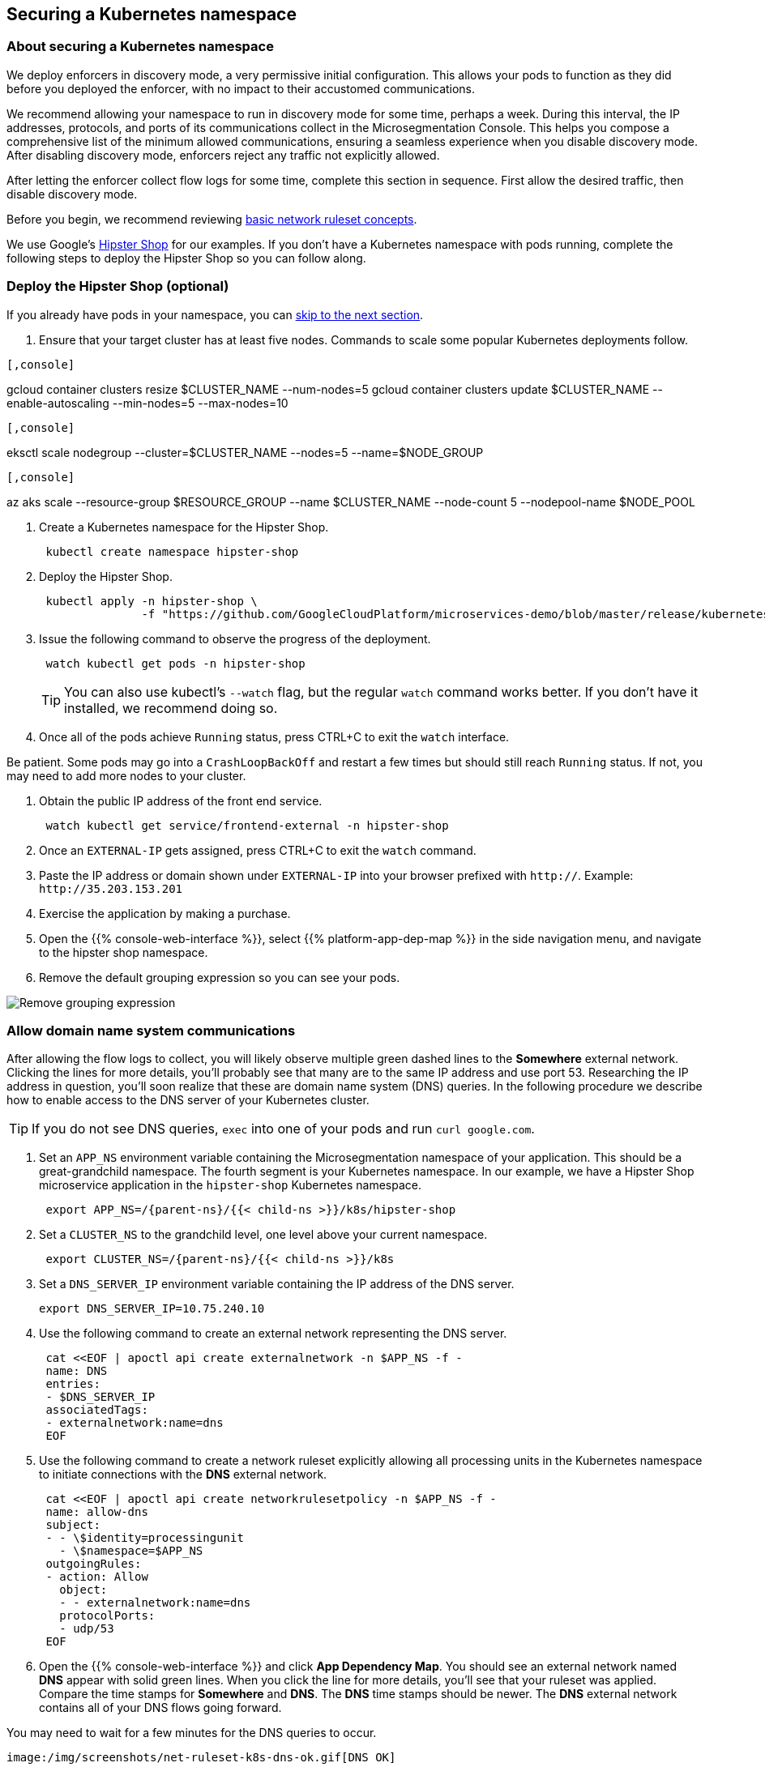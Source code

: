 == Securing a Kubernetes namespace

//'''
//
//title: Securing a Kubernetes namespace
//type: single
//url: "/5.0/secure/k8s/"
//weight: 10
//menu:
//  5.0:
//    parent: "secure"
//    identifier: "secure-k8s"
//canonical: https://docs.aporeto.com/saas/secure/net-pol/k8s/
//aliases: [
//  "../setup/net-pol/allow-web-server/",
//  "../secure/allow-web-server/"
//]
//
//'''

=== About securing a Kubernetes namespace

We deploy enforcers in discovery mode, a very permissive initial configuration.
This allows your pods to function as they did before you deployed the enforcer, with no impact to their accustomed communications.

We recommend allowing your namespace to run in discovery mode for some time, perhaps a week.
During this interval, the IP addresses, protocols, and ports of its communications collect in the Microsegmentation Console.
This helps you compose a comprehensive list of the minimum allowed communications, ensuring a seamless experience when you disable discovery mode.
After disabling discovery mode, enforcers reject any traffic not explicitly allowed.

After letting the enforcer collect flow logs for some time, complete this section in sequence.
First allow the desired traffic, then disable discovery mode.

Before you begin, we recommend reviewing xref:../concepts/network-rulesets.adoc[basic network ruleset concepts].

We use Google's https://github.com/GoogleCloudPlatform/microservices-demo[Hipster Shop] for our examples.
If you don't have a Kubernetes namespace with pods running, complete the following steps to deploy the Hipster Shop so you can follow along.

=== Deploy the Hipster Shop (optional)

If you already have pods in your namespace, you can <<_allow-domain-name-system-communications,skip to the next section>>.

. Ensure that your target cluster has at least five nodes.
Commands to scale some popular Kubernetes deployments follow.

[GKE]
----

[,console]
----
gcloud container clusters resize $CLUSTER_NAME --num-nodes=5
gcloud container clusters update $CLUSTER_NAME --enable-autoscaling --min-nodes=5 --max-nodes=10
----

----
[EKS]
----

[,console]
----
eksctl scale nodegroup --cluster=$CLUSTER_NAME --nodes=5 --name=$NODE_GROUP
----

----
[AKS]
----

[,console]
----
az aks scale --resource-group $RESOURCE_GROUP --name $CLUSTER_NAME --node-count 5 --nodepool-name $NODE_POOL
----

----


. Create a Kubernetes namespace for the Hipster Shop.
+
[,console]
----
 kubectl create namespace hipster-shop
----

. Deploy the Hipster Shop.
+
[,console]
----
 kubectl apply -n hipster-shop \
               -f "https://github.com/GoogleCloudPlatform/microservices-demo/blob/master/release/kubernetes-manifests.yaml?raw=true"
----

. Issue the following command to observe the progress of the deployment.
+
[,console]
----
 watch kubectl get pods -n hipster-shop
----
+
[TIP]
====
You can also use kubectl's `--watch` flag, but the regular `watch` command works better.
If you don't have it installed, we recommend doing so.
====

. Once all of the pods achieve `Running` status, press CTRL+C to exit the `watch` interface.
[TIP]
====
Be patient.
Some pods may go into a `CrashLoopBackOff` and restart a few times but should still reach `Running` status.
If not, you may need to add more nodes to your cluster.
====
. Obtain the public IP address of the front end service.
+
[,console]
----
 watch kubectl get service/frontend-external -n hipster-shop
----

. Once an `EXTERNAL-IP` gets assigned, press CTRL+C to exit the `watch` command.
. Paste the IP address or domain shown under `EXTERNAL-IP` into your browser prefixed with `http://`.
Example: `+http://35.203.153.201+`
. Exercise the application by making a purchase.
. Open the {{% console-web-interface %}}, select {{% platform-app-dep-map %}} in the side navigation menu, and navigate to the hipster shop namespace.
. Remove the default grouping expression so you can see your pods.

image::rm-default-grouping.gif[Remove grouping expression]

[#_allow-domain-name-system-communications]
=== Allow domain name system communications

After allowing the flow logs to collect, you will likely observe multiple green dashed lines to the *Somewhere* external network.
Clicking the lines for more details, you'll probably see that many are to the same IP address and use port 53.
Researching the IP address in question, you'll soon realize that these are domain name system (DNS) queries.
In the following procedure we describe how to enable access to the DNS server of your Kubernetes cluster.

[TIP]
====
If you do not see DNS queries, `exec` into one of your pods and run `curl google.com`.
====

. Set an `APP_NS` environment variable containing the Microsegmentation namespace of your application.
This should be a great-grandchild namespace.
The fourth segment is your Kubernetes namespace.
In our example, we have a Hipster Shop microservice application in the `hipster-shop` Kubernetes namespace.
+
[,console,subs="+attributes"]
----
 export APP_NS=/{parent-ns}/{{< child-ns >}}/k8s/hipster-shop
----

. Set a `CLUSTER_NS` to the grandchild level, one level above your current namespace.
+
[,console,subs="+attributes"]
----
 export CLUSTER_NS=/{parent-ns}/{{< child-ns >}}/k8s
----

. Set a `DNS_SERVER_IP` environment variable containing the IP address of the DNS server.
+
[,console]
----
export DNS_SERVER_IP=10.75.240.10
----

. Use the following command to create an external network representing the DNS server.
+
[,console]
----
 cat <<EOF | apoctl api create externalnetwork -n $APP_NS -f -
 name: DNS
 entries:
 - $DNS_SERVER_IP
 associatedTags:
 - externalnetwork:name=dns
 EOF
----

. Use the following command to create a network ruleset explicitly allowing all processing units in the Kubernetes namespace to initiate connections with the *DNS* external network.
+
[,console]
----
 cat <<EOF | apoctl api create networkrulesetpolicy -n $APP_NS -f -
 name: allow-dns
 subject:
 - - \$identity=processingunit
   - \$namespace=$APP_NS
 outgoingRules:
 - action: Allow
   object:
   - - externalnetwork:name=dns
   protocolPorts:
   - udp/53
 EOF
----

. Open the {{% console-web-interface %}} and click *App Dependency Map*.
You should see an external network named *DNS* appear with solid green lines.
When you click the line for more details, you'll see that your ruleset was applied.
Compare the time stamps for *Somewhere* and *DNS*.
The *DNS* time stamps should be newer.
The *DNS* external network contains all of your DNS flows going forward.
[TIP]
====
You may need to wait for a few minutes for the DNS queries to occur.
====
 image:/img/screenshots/net-ruleset-k8s-dns-ok.gif[DNS OK]

=== Allow pods in namespace

Next, let's allow the pods in this namespace to communicate with each other.

. Use the following command to create a network ruleset that allows all the pods in the namespace to communicate.
+
[,console]
----
 cat <<EOF | apoctl api create networkrulesetpolicy -n $APP_NS -f -
 name: allow-pods-in-namespace
 subject:
 - - \$identity=processingunit
   - \$namespace=$APP_NS
 outgoingRules:
 - action: Allow
   object:
   - - \$identity=processingunit
     - \$namespace=$APP_NS
   protocolPorts:
   - any
 incomingRules:
 - action: Allow
   object:
   - - \$identity=processingunit
     - \$namespace=$APP_NS
   protocolPorts:
   - any
 EOF
----

. Exercise the application to create new flows.
. In the {{% console-web-interface %}}, select *App Dependency Map*.
You should see solid green lines between the pods.
Click one of them and check the ruleset that was applied.
[TIP]
====
You may need to exercise the application, wait a little while, and shorten the time window to see the solid green lines.
====
+
image::net-ruleset-k8s-pods-allowed.gif[Pods allowed]

=== Allow metadata service

When using a managed cloud provider, you may notice connections to their instance metadata endpoint.
GCP, AWS, and Azure use the link-local address 169.254.169.254.
Let's go ahead and allow these connections.

. Create an external network to represent the metadata service.
The following assumes a metadata IP address of 169.254.169.254.
+
[,console]
----
 cat <<EOF | apoctl api create externalnetwork -n $APP_NS -f -
 name: metadata
 entries:
 - 169.254.169.254
 associatedTags:
 - externalnetwork:name=metadata
 EOF
----

. Create a network ruleset allowing any pod in your namespace to initiate connections to the `metadata` external network.
+
[,console]
----
 cat <<EOF | apoctl api create networkrulesetpolicy -n $APP_NS -f -
 name: allow-metadata
 subject:
 - - \$namespace=$APP_NS
   - \$identity=processingunit
 outgoingRules:
 - action: Allow
   object:
   - - externalnetwork:name=metadata
   protocolPorts:
   - "tcp/80"
 EOF
----

. After some time, you should see a new `metadata` external network appear with solid green lines to requesting pods.
[TIP]
====
You may need to exercise the application, wait a little while, and shorten the time window to see the solid green lines.
====
 image:/img/screenshots/net-ruleset-k8s-metadata-allowed.gif[Metadata ok]

=== Allow external services

Often, pods may connect to services outside of the cluster.
For example, on GKE, the Hipster Shop microservice application connects to a variety of Google APIs.
We recommend using DNS records to allow the connections whenever possible, as IP addresses can change.

. In the {{% console-web-interface %}}, expand *Monitor*, select *Logs*, then select *DNS Lookup Logs*.
. Review the domain names listed under *Resolved Name*.
. Create an external network to represent the external service.
In the following example, we use a wildcard (`*`) to allow any subdomain of `googleapis.com`.
+
[,console]
----
 cat <<EOF | apoctl api create externalnetwork -n $APP_NS -f -
 name: googleapis
 entries:
 - '*.googleapis.com'
 associatedTags:
 - externalnetwork:name=googleapis
 EOF
----

. Create a network ruleset to allow the traffic.
+
[,console]
----
 cat <<EOF | apoctl api create networkrulesetpolicy -n $APP_NS -f -
 name: allow-googleapis
 subject:
 - - \$namespace=$APP_NS
   - \$identity=processingunit
 outgoingRules:
 - action: Allow
   object:
   - - externalnetwork:name=googleapis
   protocolPorts:
   - "tcp/443"
 EOF
----

. Return to the {{% console-web-interface %}} and select *App Dependency Map*.
You should see the external network you just created appear with solid green lines to requesting pods.
[TIP]
====
You may need to exercise the application, wait a little while, and shorten the time window to see the solid green lines.
====
 image:/img/screenshots/net-ruleset-k8s-googleapis-allowed.gif[Google APIs ok]

=== Allow web server

If your namespace includes a web server, complete the following steps to allow access.

. Create an external network to represent the IP addresses used by requesting parties.
In this case, it is a public web server, so we use `0.0.0.0/0`.
+
[,console]
----
 cat <<EOF | apoctl api create externalnetwork -n $APP_NS -f -
 name: internet
 entries:
 - 0.0.0.0/0
 associatedTags:
 - externalnetwork:name=internet
 EOF
----

. In the {{% console-web-interface %}}, click the processing unit representing the web server and examine its tags.
Look for a tag that uniquely identifies the web server, persists through time, and matches a xref:../concepts/network-rulesets.adoc#_tag-prefixes[tag prefix].
+
image::net-ruleset-k8s-webserver-meta.gif[Examine tags]

. In the case of the Hipster Shop, the `app=frontend` Kubernetes label represents the best unique identifier for our web server but it does not match any of the default tag prefixes.
Use the following command to add an `app=` tag prefix to your current namespace.
+
[,console]
----
 cat <<EOF | apoctl api update namespace $APP_NS -n $CLUSTER_NS -f -
 name: $APP_NS
 namespace: $CLUSTER_NS
 tagPrefixes: ["app="]
 EOF
----

. Set a `WEBSERVER_TAG` environment variable containing the Microsegmentation tag you wish to use to identify it.
In our Hipster Shop example, the `frontend` pod has a Kubernetes label `app=frontend`.
+
[,console]
----
 export WEBSERVER_TAG=app=frontend
----

. If you're running the Hipster Shop, use the following command to extract the ports from the service definition (requires https://stedolan.github.io/jq/download/[jq]).
+
[,console]
----
 export TARGET_PORT=$(kubectl -n hipster-shop get service frontend-external -o json | jq '.spec.ports | .[].targetPort')
 echo $TARGET_PORT
 export NODE_PORT=$(kubectl -n hipster-shop get service frontend-external -o json | jq '.spec.ports | .[].nodePort')
 echo $NODE_PORT
 export PORT=$(kubectl -n hipster-shop get service frontend-external -o json | jq '.spec.ports | .[].port')
 echo $PORT
----

. Create a network ruleset allowing connections to the `frontend` pod.
[NOTE]
====
If you're not running the Hipster Shop, you may need to add your port numbers manually under `ports`.
You can view the ports in the service definition using `kubectl get service <service-name> -o yaml`.
Ensure that you add *all* of the ports under `ports` to the network ruleset.
====
+
[,console]
----
 cat <<EOF | apoctl api create networkrulesetpolicy -n $APP_NS -f -
 name: allow-web-server
 subject:
 - - $WEBSERVER_TAG
   - \$identity=processingunit
 incomingRules:
 - action: Allow
   object:
   - - externalnetwork:name=internet
   protocolPorts:
   - "tcp/$NODE_PORT"
   - "tcp/$TARGET_PORT"
   - "tcp/$PORT"
 EOF
----

. Visit the website again, either by refreshing your existing browser connection or initiating a new one.
. You should see a new `internet` external network with a solid green line to the `frontend` pod.
[TIP]
====
You may need to exercise the application, wait a little while, and shorten the time window to see the solid green lines.
====
 image:/img/screenshots/net-ruleset-k8s-webserver-allowed.gif[Web server ok]

=== Allow kubelet communications

If the application uses health checks and liveness/readiness probes, you may see dashed green lines to your pods from *Somewhere*.
Clicking for more details, you may see that they have a cluster IP, but you cannot locate any pod, endpoint, service, or node with this IP.
It may be the bridge IP address of your kubelet.

. Use the following command to create an external network to represent your kubelets.
+
[,console]
----
 cat <<EOF | apoctl api create externalnetwork -n $APP_NS -f -
 name: kubelet
 entries:
 $(kubectl get node -o wide --no-headers | awk '{print "- "$6}')
 associatedTags:
 - externalnetwork:name=kubelet
 EOF
----

. Create a network ruleset to allow all of your pods to communicate with any of the kubelets in your cluster.
+
[,console]
----
 cat <<EOF | apoctl api create networkrulesetpolicy -n $APP_NS -f -
 name: allow-kubelets
 subject:
 - - \$identity=processingunit
   - \$namespace=$APP_NS
 incomingRules:
 - action: Allow
   object:
   - - externalnetwork:name=kubelet
   protocolPorts:
   - tcp/1:65535
   - icmp/8/0
   - icmp/0/0
   - icmp/11/0
   - icmp/3/4
 EOF
----

. After some time, depending on the frequency of the probes, you should see a new `kubelet` external network with solid green line to the pods with health checks or liveness/readiness probes.
[TIP]
====
You may need to shorten the time window to see the solid green lines.
====
 image:/img/screenshots/net-ruleset-k8s-kubelet-allowed.gif[kubelet ok]

=== Disable discovery mode

. In the {{% console-web-interface %}}, select {{% platform-app-dep-map %}}, and review any dashed green flows.
As soon as you disable discovery mode, these connections will be blocked.
Take a few moments to allow any desired traffic before continuing to the next step.
. Issue the following command to disable discovery mode.
+
[,console]
----
 cat <<EOF | apoctl api update namespace $APP_NS -n $CLUSTER_NS -f -
 name: $APP_NS
 namespace: $CLUSTER_NS
 defaultPUIncomingTrafficAction: Reject
 defaultPUOutgoingTrafficAction: Reject
 EOF
----

. You may see a new external network named *Somewhere* with red flows or red flows between pods.
If you click on the red lines you can see that the connections were denied due to Microsegmentation's default *Reject all* ruleset.
+
Congratulations!
 You have secured your Kubernetes namespace.
 Microsegmentation denies any traffic not explicitly allowed by a network ruleset.

